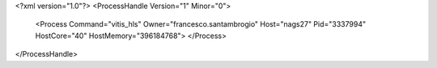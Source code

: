 <?xml version="1.0"?>
<ProcessHandle Version="1" Minor="0">
    <Process Command="vitis_hls" Owner="francesco.santambrogio" Host="nags27" Pid="3337994" HostCore="40" HostMemory="396184768">
    </Process>
</ProcessHandle>

